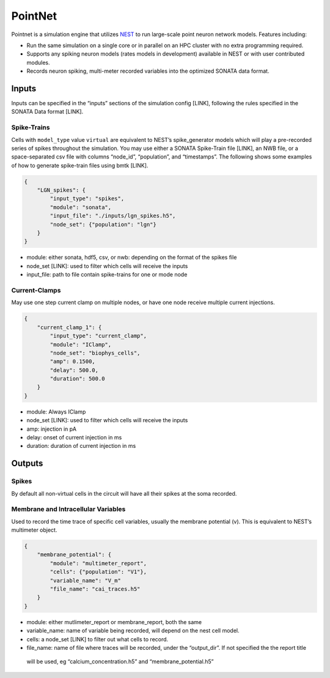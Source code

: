 PointNet
========

.. figure:: _static/images/bmtk_architecture_pointnet_highlight.jpg
   :scale: 40%

Pointnet is a simulation engine that utilizes `NEST <http://www.nest-simulator.org/>`_ to run large-scale point
neuron network models. Features including:

* Run the same simulation on a single core or in parallel on an HPC cluster with no extra programming required.
* Supports any spiking neuron models (rates models in development) available in NEST or with user contributed modules.
* Records neuron spiking, multi-meter recorded variables into the optimized SONATA data format.

Inputs
------
Inputs can be specified in the “inputs” sections of the simulation config [LINK], following the rules specified in the
SONATA Data format [LINK].

Spike-Trains
++++++++++++
Cells with ``model_type`` value ``virtual`` are equivalent to NEST’s spike_generator models which will play a
pre-recorded series of spikes throughout the simulation. You may use either a SONATA Spike-Train file [LINK], an NWB
file, or a space-separated csv file with columns “node_id”, “population”, and “timestamps”. The following shows some
examples of how to generate spike-train files using bmtk [LINK].

.. code:: json

    {
        "LGN_spikes": {
            "input_type": "spikes",
            "module": "sonata",
            "input_file": "./inputs/lgn_spikes.h5",
            "node_set": {"population": "lgn"}
        }
    }

* module:  either sonata, hdf5, csv, or nwb: depending on the format of the spikes file
* node_set [LINK]: used to filter which cells will receive the inputs
* input_file: path to file contain spike-trains for one or mode node

Current-Clamps
++++++++++++++
May use one step current clamp on multiple nodes, or have one node receive multiple current injections.

.. code:: json

    {
        "current_clamp_1": {
            "input_type": "current_clamp",
            "module": "IClamp",
            "node_set": "biophys_cells",
            "amp": 0.1500,
            "delay": 500.0,
            "duration": 500.0
        }
    }

* module:  Always IClamp
* node_set [LINK]: used to filter which cells will receive the inputs
* amp: injection in pA
* delay: onset of current injection in ms
* duration: duration of current injection in ms


Outputs
-------

Spikes
++++++
By default all non-virtual cells in the circuit will have all their spikes at the soma recorded.


Membrane and Intracellular Variables
++++++++++++++++++++++++++++++++++++
Used to record the time trace of specific cell variables, usually the membrane potential (v). This is equivalent to NEST’s multimeter object.

.. code:: json

    {
        "membrane_potential": {
            "module": "multimeter_report",
            "cells": {"population": "V1"},
            "variable_name": "V_m"
            "file_name": "cai_traces.h5"
        }
    }

* module: either mutlimeter_report or membrane_report, both the same
* variable_name: name of variable being recorded, will depend on the nest cell model.
* cells: a node_set [LINK] to filter out what cells to record.
* file_name: name of file where traces will be recorded, under the “output_dir”. If not specified the the report title
 will be used, eg “calcium_concentration.h5” and “membrane_potential.h5”
